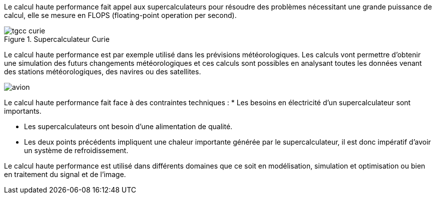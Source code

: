 Le calcul haute performance fait appel aux supercalculateurs pour résoudre des problèmes nécessitant une grande puissance de calcul, elle se mesure en FLOPS (floating-point operation per second).

.Supercalculateur Curie
image::tgcc_curie.jpeg[]

Le calcul haute performance est par exemple utilisé dans les prévisions
météorologiques. Les calculs vont permettre d’obtenir
une simulation des futurs changements météorologiques et ces calculs sont possibles en analysant toutes les données venant des stations météorologiques, des navires ou des satellites.


image::avion.jpg[]

Le calcul haute performance fait face à des contraintes techniques :
* Les besoins en électricité d’un supercalculateur sont importants.

* Les supercalculateurs ont besoin d’une alimentation de qualité.

* Les deux points précédents impliquent une chaleur importante générée par le supercalculateur, il est donc impératif d’avoir un système de refroidissement.


Le calcul haute performance est utilisé dans différents domaines que ce soit en modélisation, simulation et optimisation ou bien en traitement du signal et de l’image.
